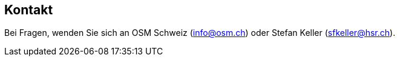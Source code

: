 == Kontakt

:date: 2018-07-11
:category: OpenSchoolMaps
:tags: Kontakt, Kontaktdaten, Email, PDF
:slug: kontakt
Bei Fragen, wenden Sie sich an OSM Schweiz (info@osm.ch) oder Stefan Keller (sfkeller@hsr.ch).